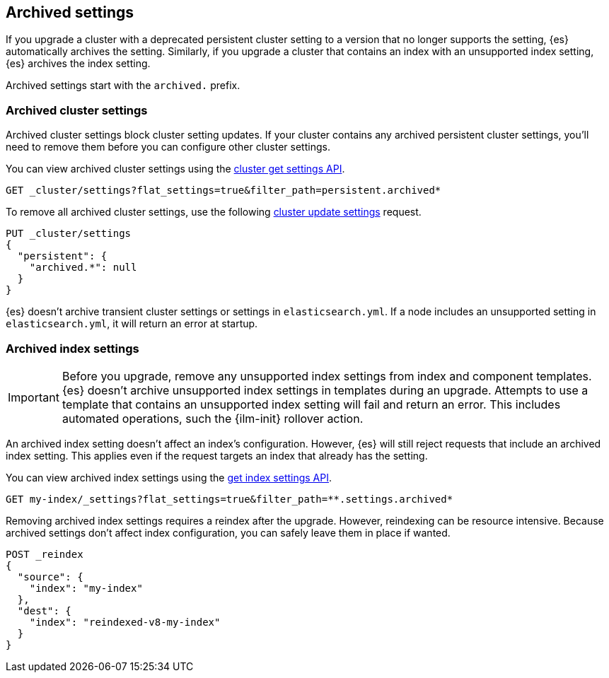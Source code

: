[[archived-settings]]
== Archived settings

If you upgrade a cluster with a deprecated persistent cluster setting to a
version that no longer supports the setting, {es} automatically archives the
setting. Similarly, if you upgrade a cluster that contains an index with an
unsupported index setting, {es} archives the index setting.

Archived settings start with the `archived.` prefix.

[discrete]
[[archived-cluster-settings]]
=== Archived cluster settings

Archived cluster settings block cluster setting updates. If your cluster
contains any archived persistent cluster settings, you'll need to remove them
before you can configure other cluster settings.

You can view archived cluster settings using the <<cluster-get-settings,cluster
get settings API>>.

[source,console]
----
GET _cluster/settings?flat_settings=true&filter_path=persistent.archived*
----

To remove all archived cluster settings, use the following
<<cluster-update-settings,cluster update settings>> request.

[source,console]
----
PUT _cluster/settings
{
  "persistent": {
    "archived.*": null
  }
}
----

{es} doesn't archive transient cluster settings or settings in
`elasticsearch.yml`. If a node includes an unsupported setting in
`elasticsearch.yml`, it will return an error at startup.

[discrete]
[[archived-index-settings]]
=== Archived index settings

IMPORTANT: Before you upgrade, remove any unsupported index settings from index
and component templates. {es} doesn't archive unsupported index settings in
templates during an upgrade. Attempts to use a template that contains an
unsupported index setting will fail and return an error. This includes automated
operations, such the {ilm-init} rollover action.

An archived index setting doesn't affect an index's configuration. However, {es}
will still reject requests that include an archived index setting. This
applies even if the request targets an index that already has the setting.

You can view archived index settings using the <<indices-get-settings,get index
settings API>>.

[source,console]
----
GET my-index/_settings?flat_settings=true&filter_path=**.settings.archived*
----
// TEST[s/^/PUT my-index\n/]

Removing archived index settings requires a reindex after the upgrade. However,
reindexing can be resource intensive. Because archived settings don't affect
index configuration, you can safely leave them in place if wanted.

[source,console]
----
POST _reindex
{
  "source": {
    "index": "my-index"
  },
  "dest": {
    "index": "reindexed-v8-my-index"
  }
}
----
// TEST[s/^/PUT my-index\n/]